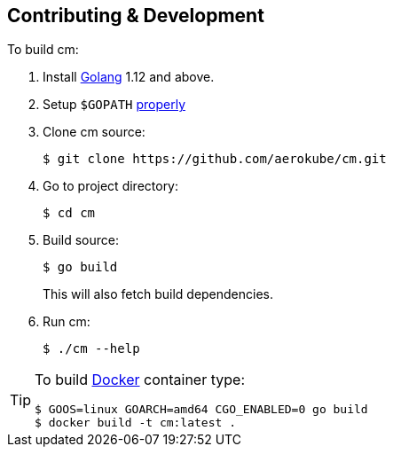 == Contributing & Development
To build cm:

. Install https://golang.org/doc/install[Golang] 1.12 and above.
. Setup `$GOPATH` https://github.com/golang/go/wiki/GOPATH[properly]
. Clone cm source:

    $ git clone https://github.com/aerokube/cm.git

. Go to project directory:

    $ cd cm

. Build source:

    $ go build
+
This will also fetch build dependencies.

. Run cm:

    $ ./cm --help


[TIP]
====
To build http://docker.com/[Docker] container type:

[source,bash]
----
$ GOOS=linux GOARCH=amd64 CGO_ENABLED=0 go build
$ docker build -t cm:latest .
----
====
